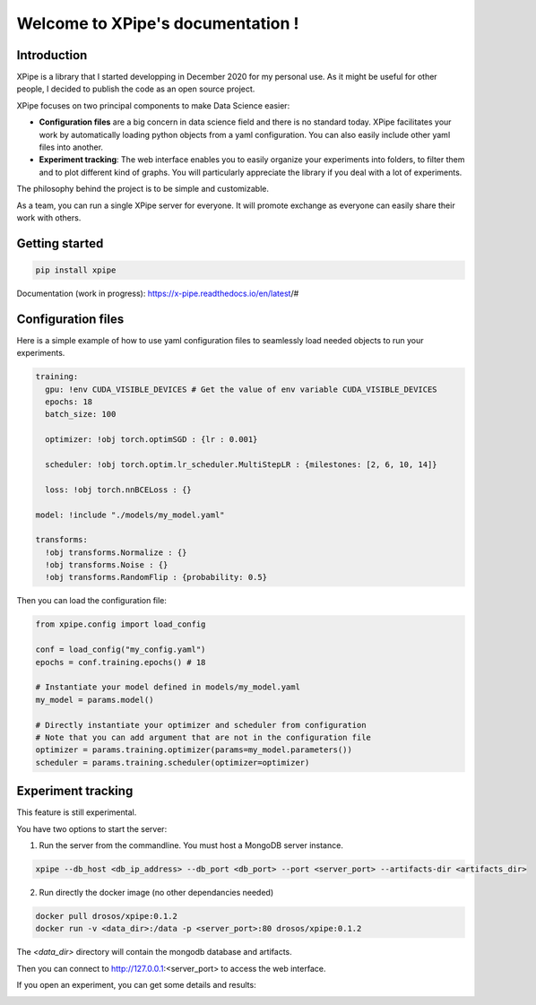 Welcome to XPipe's documentation !
##################################

.. image:: https://img.shields.io/badge/python-%3E%3D%203.5-blue
  
Introduction
************

XPipe is a library that I started developping in December 2020 for my personal use.
As it might be useful for other people, I decided to publish the code as an open source project.

XPipe focuses on two principal components to make Data Science easier:

- **Configuration files** are a big concern in data science field and there is no standard today. XPipe facilitates your work by automatically loading python objects from a yaml configuration. You can also easily include other yaml files into another.

- **Experiment tracking**: The web interface enables you to easily organize your experiments into folders, to filter them and to plot different kind of graphs. You will particularly appreciate the library if you deal with a lot of experiments.

The philosophy behind the project is to be simple and customizable.

As a team, you can run a single XPipe server for everyone. It will promote exchange as everyone can easily share their work with others.

Getting started
***************

.. code-block:: bash

  pip install xpipe


Documentation (work in progress): https://x-pipe.readthedocs.io/en/latest/#

Configuration files
*******************

Here is a simple example of how to use yaml configuration files to seamlessly load needed objects to run your experiments.
  
.. code-block:: yaml

  training:
    gpu: !env CUDA_VISIBLE_DEVICES # Get the value of env variable CUDA_VISIBLE_DEVICES
    epochs: 18
    batch_size: 100

    optimizer: !obj torch.optimSGD : {lr : 0.001}

    scheduler: !obj torch.optim.lr_scheduler.MultiStepLR : {milestones: [2, 6, 10, 14]}

    loss: !obj torch.nnBCELoss : {}

  model: !include "./models/my_model.yaml"

  transforms:
    !obj transforms.Normalize : {}
    !obj transforms.Noise : {}
    !obj transforms.RandomFlip : {probability: 0.5}


Then you can load the configuration file:

.. code-block:: yaml

  from xpipe.config import load_config

  conf = load_config("my_config.yaml")
  epochs = conf.training.epochs() # 18

  # Instantiate your model defined in models/my_model.yaml
  my_model = params.model()

  # Directly instantiate your optimizer and scheduler from configuration
  # Note that you can add argument that are not in the configuration file
  optimizer = params.training.optimizer(params=my_model.parameters()) 
  scheduler = params.training.scheduler(optimizer=optimizer)

Experiment tracking
*******************

This feature is still experimental.

You have two options to start the server:

1. Run the server from the commandline. You must host a MongoDB server instance.

.. code-block:: bash

  xpipe --db_host <db_ip_address> --db_port <db_port> --port <server_port> --artifacts-dir <artifacts_dir>

2. Run directly the docker image (no other dependancies needed)

.. code-block:: bash

  docker pull drosos/xpipe:0.1.2
  docker run -v <data_dir>:/data -p <server_port>:80 drosos/xpipe:0.1.2

The `<data_dir>` directory will contain the mongodb database and artifacts.

Then you can connect to http://127.0.0.1:<server_port> to access the web interface.

.. image:: https://raw.githubusercontent.com/Scotchy/XPipe/main/docs/images/gui1.png

If you open an experiment, you can get some details and results:

.. image:: https://raw.githubusercontent.com/Scotchy/XPipe/main/docs/images/gui2.png
